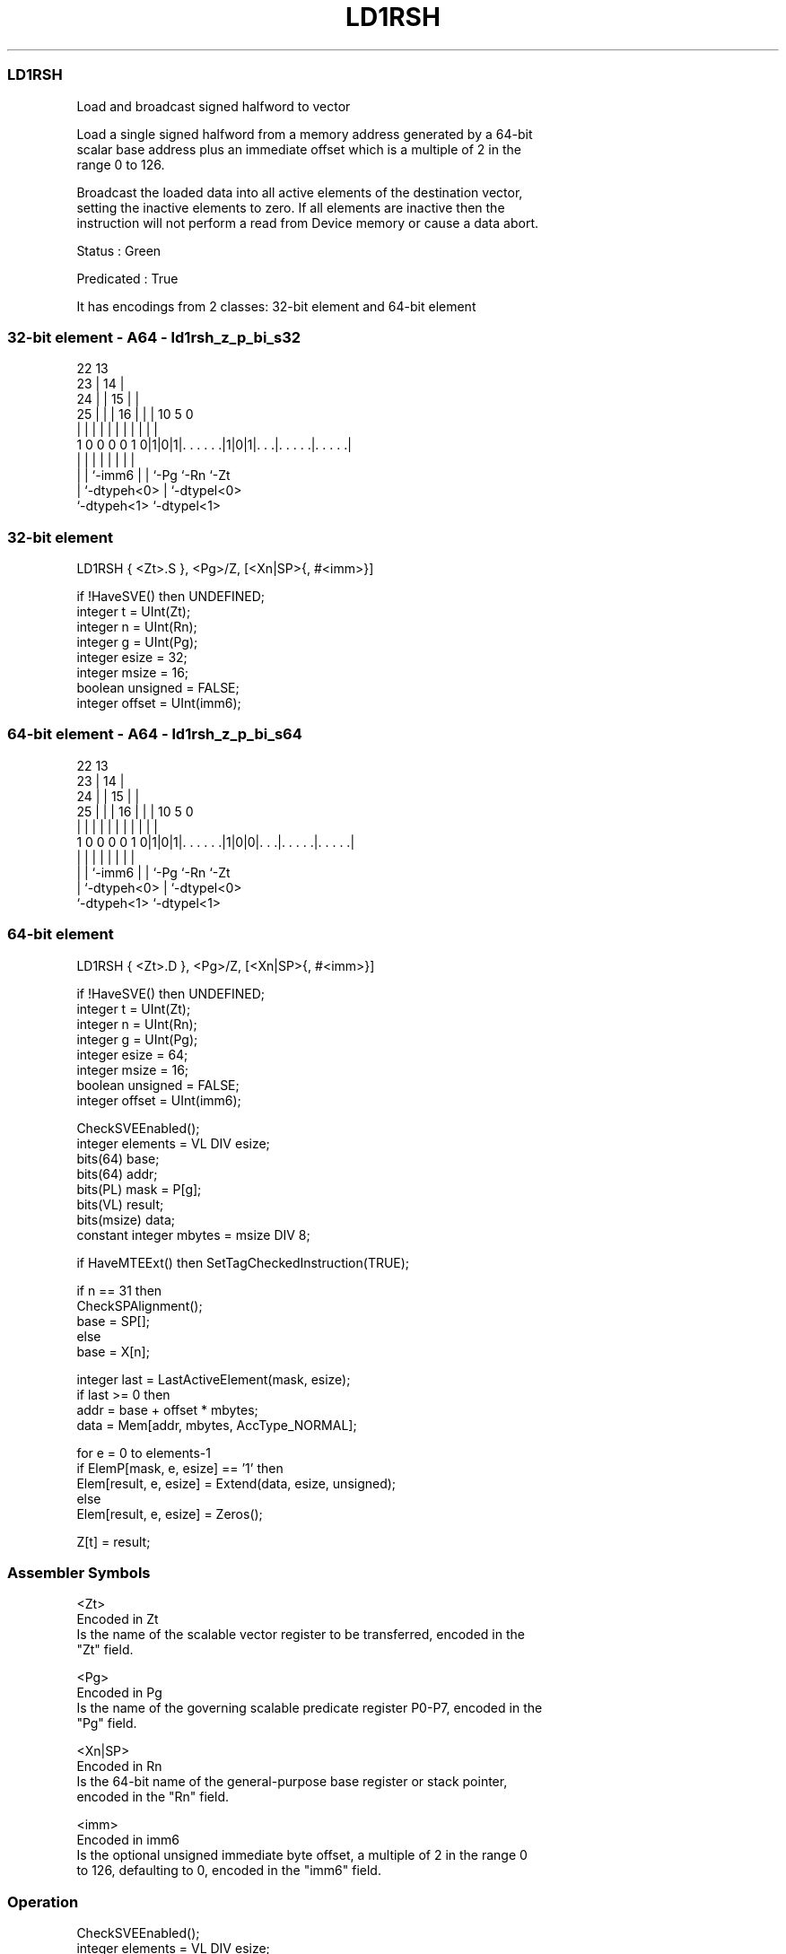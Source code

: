.nh
.TH "LD1RSH" "7" " "  "instruction" "sve"
.SS LD1RSH
 Load and broadcast signed halfword to vector

 Load a single signed halfword from a memory address generated by a 64-bit
 scalar base address plus an immediate offset which is a multiple of 2 in the
 range 0 to 126.

 Broadcast the loaded data into all active elements of the destination vector,
 setting the inactive elements to zero. If all elements are inactive then the
 instruction will not perform a read from Device memory or cause a data abort.

 Status : Green

 Predicated : True


It has encodings from 2 classes: 32-bit element and 64-bit element

.SS 32-bit element - A64 - ld1rsh_z_p_bi_s32
 
                     22                13                          
                   23 |              14 |                          
                 24 | |            15 | |                          
               25 | | |          16 | | |    10         5         0
                | | | |           | | | |     |         |         |
   1 0 0 0 0 1 0|1|0|1|. . . . . .|1|0|1|. . .|. . . . .|. . . . .|
                | |   |             | | |     |         |
                | |   `-imm6        | | `-Pg  `-Rn      `-Zt
                | `-dtypeh<0>       | `-dtypel<0>
                `-dtypeh<1>         `-dtypel<1>
  
  
 
.SS 32-bit element
 
 LD1RSH  { <Zt>.S }, <Pg>/Z, [<Xn|SP>{, #<imm>}]
 
 if !HaveSVE() then UNDEFINED;
 integer t = UInt(Zt);
 integer n = UInt(Rn);
 integer g = UInt(Pg);
 integer esize = 32;
 integer msize = 16;
 boolean unsigned = FALSE;
 integer offset = UInt(imm6);
.SS 64-bit element - A64 - ld1rsh_z_p_bi_s64
 
                     22                13                          
                   23 |              14 |                          
                 24 | |            15 | |                          
               25 | | |          16 | | |    10         5         0
                | | | |           | | | |     |         |         |
   1 0 0 0 0 1 0|1|0|1|. . . . . .|1|0|0|. . .|. . . . .|. . . . .|
                | |   |             | | |     |         |
                | |   `-imm6        | | `-Pg  `-Rn      `-Zt
                | `-dtypeh<0>       | `-dtypel<0>
                `-dtypeh<1>         `-dtypel<1>
  
  
 
.SS 64-bit element
 
 LD1RSH  { <Zt>.D }, <Pg>/Z, [<Xn|SP>{, #<imm>}]
 
 if !HaveSVE() then UNDEFINED;
 integer t = UInt(Zt);
 integer n = UInt(Rn);
 integer g = UInt(Pg);
 integer esize = 64;
 integer msize = 16;
 boolean unsigned = FALSE;
 integer offset = UInt(imm6);
 
 CheckSVEEnabled();
 integer elements = VL DIV esize;
 bits(64) base;
 bits(64) addr;
 bits(PL) mask = P[g];
 bits(VL) result;
 bits(msize) data;
 constant integer mbytes = msize DIV 8;
 
 if HaveMTEExt() then SetTagCheckedInstruction(TRUE);
 
 if n == 31 then
     CheckSPAlignment();
     base = SP[];
 else
     base = X[n];
 
 integer last = LastActiveElement(mask, esize);
 if last >= 0 then
     addr = base + offset * mbytes;
     data = Mem[addr, mbytes, AccType_NORMAL];
 
 for e = 0 to elements-1
     if ElemP[mask, e, esize] == '1' then
         Elem[result, e, esize] = Extend(data, esize, unsigned);
     else
         Elem[result, e, esize] = Zeros();
 
 Z[t] = result;
 

.SS Assembler Symbols

 <Zt>
  Encoded in Zt
  Is the name of the scalable vector register to be transferred, encoded in the
  "Zt" field.

 <Pg>
  Encoded in Pg
  Is the name of the governing scalable predicate register P0-P7, encoded in the
  "Pg" field.

 <Xn|SP>
  Encoded in Rn
  Is the 64-bit name of the general-purpose base register or stack pointer,
  encoded in the "Rn" field.

 <imm>
  Encoded in imm6
  Is the optional unsigned immediate byte offset, a multiple of 2 in the range 0
  to 126, defaulting to 0, encoded in the "imm6" field.



.SS Operation

 CheckSVEEnabled();
 integer elements = VL DIV esize;
 bits(64) base;
 bits(64) addr;
 bits(PL) mask = P[g];
 bits(VL) result;
 bits(msize) data;
 constant integer mbytes = msize DIV 8;
 
 if HaveMTEExt() then SetTagCheckedInstruction(TRUE);
 
 if n == 31 then
     CheckSPAlignment();
     base = SP[];
 else
     base = X[n];
 
 integer last = LastActiveElement(mask, esize);
 if last >= 0 then
     addr = base + offset * mbytes;
     data = Mem[addr, mbytes, AccType_NORMAL];
 
 for e = 0 to elements-1
     if ElemP[mask, e, esize] == '1' then
         Elem[result, e, esize] = Extend(data, esize, unsigned);
     else
         Elem[result, e, esize] = Zeros();
 
 Z[t] = result;

